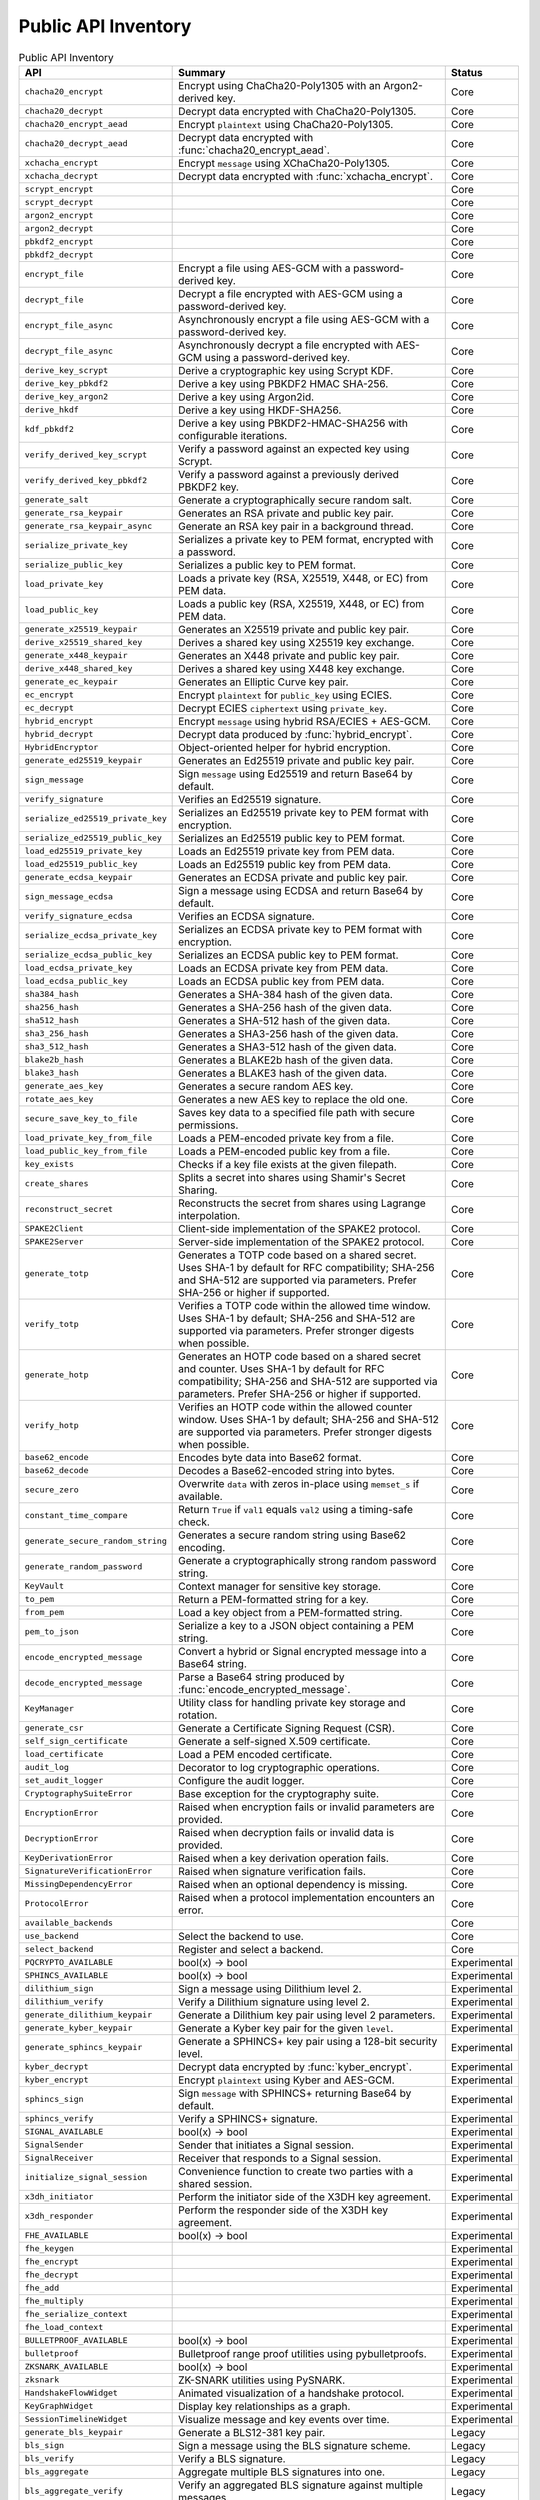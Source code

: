 Public API Inventory
====================

.. list-table:: Public API Inventory
   :header-rows: 1

   * - API
     - Summary
     - Status
   * - ``chacha20_encrypt``
     - Encrypt using ChaCha20-Poly1305 with an Argon2-derived key.
     - Core
   * - ``chacha20_decrypt``
     - Decrypt data encrypted with ChaCha20-Poly1305.
     - Core
   * - ``chacha20_encrypt_aead``
     - Encrypt ``plaintext`` using ChaCha20-Poly1305.
     - Core
   * - ``chacha20_decrypt_aead``
     - Decrypt data encrypted with :func:`chacha20_encrypt_aead`.
     - Core
   * - ``xchacha_encrypt``
     - Encrypt ``message`` using XChaCha20-Poly1305.
     - Core
   * - ``xchacha_decrypt``
     - Decrypt data encrypted with :func:`xchacha_encrypt`.
     - Core
   * - ``scrypt_encrypt``
     - 
     - Core
   * - ``scrypt_decrypt``
     - 
     - Core
   * - ``argon2_encrypt``
     - 
     - Core
   * - ``argon2_decrypt``
     - 
     - Core
   * - ``pbkdf2_encrypt``
     - 
     - Core
   * - ``pbkdf2_decrypt``
     - 
     - Core
   * - ``encrypt_file``
     - Encrypt a file using AES-GCM with a password-derived key.
     - Core
   * - ``decrypt_file``
     - Decrypt a file encrypted with AES-GCM using a password-derived key.
     - Core
   * - ``encrypt_file_async``
     - Asynchronously encrypt a file using AES-GCM with a password-derived key.
     - Core
   * - ``decrypt_file_async``
     - Asynchronously decrypt a file encrypted with AES-GCM using a password-derived key.
     - Core
   * - ``derive_key_scrypt``
     - Derive a cryptographic key using Scrypt KDF.
     - Core
   * - ``derive_key_pbkdf2``
     - Derive a key using PBKDF2 HMAC SHA-256.
     - Core
   * - ``derive_key_argon2``
     - Derive a key using Argon2id.
     - Core
   * - ``derive_hkdf``
     - Derive a key using HKDF-SHA256.
     - Core
   * - ``kdf_pbkdf2``
     - Derive a key using PBKDF2-HMAC-SHA256 with configurable iterations.
     - Core
   * - ``verify_derived_key_scrypt``
     - Verify a password against an expected key using Scrypt.
     - Core
   * - ``verify_derived_key_pbkdf2``
     - Verify a password against a previously derived PBKDF2 key.
     - Core
   * - ``generate_salt``
     - Generate a cryptographically secure random salt.
     - Core
   * - ``generate_rsa_keypair``
     - Generates an RSA private and public key pair.
     - Core
   * - ``generate_rsa_keypair_async``
     - Generate an RSA key pair in a background thread.
     - Core
   * - ``serialize_private_key``
     - Serializes a private key to PEM format, encrypted with a password.
     - Core
   * - ``serialize_public_key``
     - Serializes a public key to PEM format.
     - Core
   * - ``load_private_key``
     - Loads a private key (RSA, X25519, X448, or EC) from PEM data.
     - Core
   * - ``load_public_key``
     - Loads a public key (RSA, X25519, X448, or EC) from PEM data.
     - Core
   * - ``generate_x25519_keypair``
     - Generates an X25519 private and public key pair.
     - Core
   * - ``derive_x25519_shared_key``
     - Derives a shared key using X25519 key exchange.
     - Core
   * - ``generate_x448_keypair``
     - Generates an X448 private and public key pair.
     - Core
   * - ``derive_x448_shared_key``
     - Derives a shared key using X448 key exchange.
     - Core
   * - ``generate_ec_keypair``
     - Generates an Elliptic Curve key pair.
     - Core
   * - ``ec_encrypt``
     - Encrypt ``plaintext`` for ``public_key`` using ECIES.
     - Core
   * - ``ec_decrypt``
     - Decrypt ECIES ``ciphertext`` using ``private_key``.
     - Core
   * - ``hybrid_encrypt``
     - Encrypt ``message`` using hybrid RSA/ECIES + AES-GCM.
     - Core
   * - ``hybrid_decrypt``
     - Decrypt data produced by :func:`hybrid_encrypt`.
     - Core
   * - ``HybridEncryptor``
     - Object-oriented helper for hybrid encryption.
     - Core
   * - ``generate_ed25519_keypair``
     - Generates an Ed25519 private and public key pair.
     - Core
   * - ``sign_message``
     - Sign ``message`` using Ed25519 and return Base64 by default.
     - Core
   * - ``verify_signature``
     - Verifies an Ed25519 signature.
     - Core
   * - ``serialize_ed25519_private_key``
     - Serializes an Ed25519 private key to PEM format with encryption.
     - Core
   * - ``serialize_ed25519_public_key``
     - Serializes an Ed25519 public key to PEM format.
     - Core
   * - ``load_ed25519_private_key``
     - Loads an Ed25519 private key from PEM data.
     - Core
   * - ``load_ed25519_public_key``
     - Loads an Ed25519 public key from PEM data.
     - Core
   * - ``generate_ecdsa_keypair``
     - Generates an ECDSA private and public key pair.
     - Core
   * - ``sign_message_ecdsa``
     - Sign a message using ECDSA and return Base64 by default.
     - Core
   * - ``verify_signature_ecdsa``
     - Verifies an ECDSA signature.
     - Core
   * - ``serialize_ecdsa_private_key``
     - Serializes an ECDSA private key to PEM format with encryption.
     - Core
   * - ``serialize_ecdsa_public_key``
     - Serializes an ECDSA public key to PEM format.
     - Core
   * - ``load_ecdsa_private_key``
     - Loads an ECDSA private key from PEM data.
     - Core
   * - ``load_ecdsa_public_key``
     - Loads an ECDSA public key from PEM data.
     - Core
   * - ``sha384_hash``
     - Generates a SHA-384 hash of the given data.
     - Core
   * - ``sha256_hash``
     - Generates a SHA-256 hash of the given data.
     - Core
   * - ``sha512_hash``
     - Generates a SHA-512 hash of the given data.
     - Core
   * - ``sha3_256_hash``
     - Generates a SHA3-256 hash of the given data.
     - Core
   * - ``sha3_512_hash``
     - Generates a SHA3-512 hash of the given data.
     - Core
   * - ``blake2b_hash``
     - Generates a BLAKE2b hash of the given data.
     - Core
   * - ``blake3_hash``
     - Generates a BLAKE3 hash of the given data.
     - Core
   * - ``generate_aes_key``
     - Generates a secure random AES key.
     - Core
   * - ``rotate_aes_key``
     - Generates a new AES key to replace the old one.
     - Core
   * - ``secure_save_key_to_file``
     - Saves key data to a specified file path with secure permissions.
     - Core
   * - ``load_private_key_from_file``
     - Loads a PEM-encoded private key from a file.
     - Core
   * - ``load_public_key_from_file``
     - Loads a PEM-encoded public key from a file.
     - Core
   * - ``key_exists``
     - Checks if a key file exists at the given filepath.
     - Core
   * - ``create_shares``
     - Splits a secret into shares using Shamir's Secret Sharing.
     - Core
   * - ``reconstruct_secret``
     - Reconstructs the secret from shares using Lagrange interpolation.
     - Core
   * - ``SPAKE2Client``
     - Client-side implementation of the SPAKE2 protocol.
     - Core
   * - ``SPAKE2Server``
     - Server-side implementation of the SPAKE2 protocol.
     - Core
   * - ``generate_totp``
     - Generates a TOTP code based on a shared secret. Uses SHA-1 by default
       for RFC compatibility; SHA-256 and SHA-512 are supported via
       parameters. Prefer SHA-256 or higher if supported.
     - Core
   * - ``verify_totp``
     - Verifies a TOTP code within the allowed time window. Uses SHA-1 by
       default; SHA-256 and SHA-512 are supported via parameters. Prefer
       stronger digests when possible.
     - Core
   * - ``generate_hotp``
     - Generates an HOTP code based on a shared secret and counter. Uses
       SHA-1 by default for RFC compatibility; SHA-256 and SHA-512 are
       supported via parameters. Prefer SHA-256 or higher if supported.
     - Core
   * - ``verify_hotp``
     - Verifies an HOTP code within the allowed counter window. Uses SHA-1
       by default; SHA-256 and SHA-512 are supported via parameters. Prefer
       stronger digests when possible.
     - Core
   * - ``base62_encode``
     - Encodes byte data into Base62 format.
     - Core
   * - ``base62_decode``
     - Decodes a Base62-encoded string into bytes.
     - Core
   * - ``secure_zero``
     - Overwrite ``data`` with zeros in-place using ``memset_s`` if available.
     - Core
   * - ``constant_time_compare``
     - Return ``True`` if ``val1`` equals ``val2`` using a timing-safe check.
     - Core
   * - ``generate_secure_random_string``
     - Generates a secure random string using Base62 encoding.
     - Core
   * - ``generate_random_password``
     - Generate a cryptographically strong random password string.
     - Core
   * - ``KeyVault``
     - Context manager for sensitive key storage.
     - Core
   * - ``to_pem``
     - Return a PEM-formatted string for a key.
     - Core
   * - ``from_pem``
     - Load a key object from a PEM-formatted string.
     - Core
   * - ``pem_to_json``
     - Serialize a key to a JSON object containing a PEM string.
     - Core
   * - ``encode_encrypted_message``
     - Convert a hybrid or Signal encrypted message into a Base64 string.
     - Core
   * - ``decode_encrypted_message``
     - Parse a Base64 string produced by :func:`encode_encrypted_message`.
     - Core
   * - ``KeyManager``
     - Utility class for handling private key storage and rotation.
     - Core
   * - ``generate_csr``
     - Generate a Certificate Signing Request (CSR).
     - Core
   * - ``self_sign_certificate``
     - Generate a self-signed X.509 certificate.
     - Core
   * - ``load_certificate``
     - Load a PEM encoded certificate.
     - Core
   * - ``audit_log``
     - Decorator to log cryptographic operations.
     - Core
   * - ``set_audit_logger``
     - Configure the audit logger.
     - Core
   * - ``CryptographySuiteError``
     - Base exception for the cryptography suite.
     - Core
   * - ``EncryptionError``
     - Raised when encryption fails or invalid parameters are provided.
     - Core
   * - ``DecryptionError``
     - Raised when decryption fails or invalid data is provided.
     - Core
   * - ``KeyDerivationError``
     - Raised when a key derivation operation fails.
     - Core
   * - ``SignatureVerificationError``
     - Raised when signature verification fails.
     - Core
   * - ``MissingDependencyError``
     - Raised when an optional dependency is missing.
     - Core
   * - ``ProtocolError``
     - Raised when a protocol implementation encounters an error.
     - Core
   * - ``available_backends``
     - 
     - Core
   * - ``use_backend``
     - Select the backend to use.
     - Core
   * - ``select_backend``
     - Register and select a backend.
     - Core
   * - ``PQCRYPTO_AVAILABLE``
     - bool(x) -> bool
     - Experimental
   * - ``SPHINCS_AVAILABLE``
     - bool(x) -> bool
     - Experimental
   * - ``dilithium_sign``
     - Sign a message using Dilithium level 2.
     - Experimental
   * - ``dilithium_verify``
     - Verify a Dilithium signature using level 2.
     - Experimental
   * - ``generate_dilithium_keypair``
     - Generate a Dilithium key pair using level 2 parameters.
     - Experimental
   * - ``generate_kyber_keypair``
     - Generate a Kyber key pair for the given ``level``.
     - Experimental
   * - ``generate_sphincs_keypair``
     - Generate a SPHINCS+ key pair using a 128-bit security level.
     - Experimental
   * - ``kyber_decrypt``
     - Decrypt data encrypted by :func:`kyber_encrypt`.
     - Experimental
   * - ``kyber_encrypt``
     - Encrypt ``plaintext`` using Kyber and AES-GCM.
     - Experimental
   * - ``sphincs_sign``
     - Sign ``message`` with SPHINCS+ returning Base64 by default.
     - Experimental
   * - ``sphincs_verify``
     - Verify a SPHINCS+ signature.
     - Experimental
   * - ``SIGNAL_AVAILABLE``
     - bool(x) -> bool
     - Experimental
   * - ``SignalSender``
     - Sender that initiates a Signal session.
     - Experimental
   * - ``SignalReceiver``
     - Receiver that responds to a Signal session.
     - Experimental
   * - ``initialize_signal_session``
     - Convenience function to create two parties with a shared session.
     - Experimental
   * - ``x3dh_initiator``
     - Perform the initiator side of the X3DH key agreement.
     - Experimental
   * - ``x3dh_responder``
     - Perform the responder side of the X3DH key agreement.
     - Experimental
   * - ``FHE_AVAILABLE``
     - bool(x) -> bool
     - Experimental
   * - ``fhe_keygen``
     - 
     - Experimental
   * - ``fhe_encrypt``
     - 
     - Experimental
   * - ``fhe_decrypt``
     - 
     - Experimental
   * - ``fhe_add``
     - 
     - Experimental
   * - ``fhe_multiply``
     -
     - Experimental
   * - ``fhe_serialize_context``
     -
     - Experimental
   * - ``fhe_load_context``
     -
     - Experimental
   * - ``BULLETPROOF_AVAILABLE``
     - bool(x) -> bool
     - Experimental
   * - ``bulletproof``
     - Bulletproof range proof utilities using pybulletproofs.
     - Experimental
   * - ``ZKSNARK_AVAILABLE``
     - bool(x) -> bool
     - Experimental
   * - ``zksnark``
     - ZK-SNARK utilities using PySNARK.
     - Experimental
   * - ``HandshakeFlowWidget``
     - Animated visualization of a handshake protocol.
     - Experimental
   * - ``KeyGraphWidget``
     - Display key relationships as a graph.
     - Experimental
   * - ``SessionTimelineWidget``
     - Visualize message and key events over time.
     - Experimental
   * - ``generate_bls_keypair``
     - Generate a BLS12-381 key pair.
     - Legacy
   * - ``bls_sign``
     - Sign a message using the BLS signature scheme.
     - Legacy
   * - ``bls_verify``
     - Verify a BLS signature.
     - Legacy
   * - ``bls_aggregate``
     - Aggregate multiple BLS signatures into one.
     - Legacy
   * - ``bls_aggregate_verify``
     - Verify an aggregated BLS signature against multiple messages.
     - Legacy
   * - ``generate_ed448_keypair``
     - Generates an Ed448 private and public key pair.
     - Legacy
   * - ``sign_message_ed448``
     - Sign a message using Ed448 and return Base64 by default.
     - Legacy
   * - ``verify_signature_ed448``
     - Verifies an Ed448 signature.
     - Legacy
   * - ``blake3_hash_v2``
     - Another BLAKE3 hash helper used for testing.
     - Legacy
